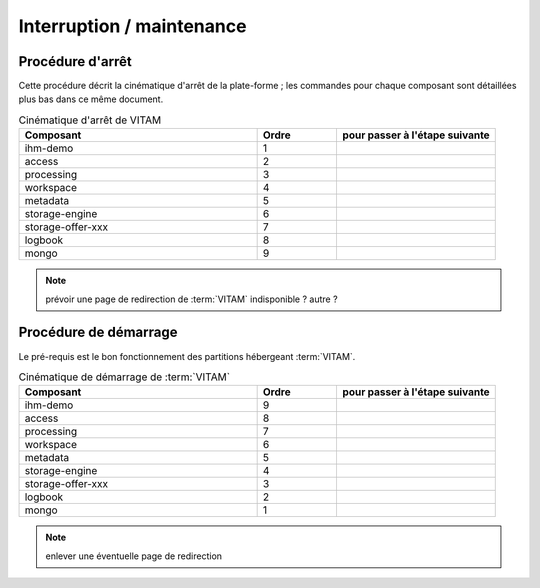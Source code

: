 Interruption / maintenance
##########################


Procédure d'arrêt
=================

Cette procédure décrit la cinématique d'arrêt de la plate-forme ; les commandes pour chaque composant sont détaillées plus bas dans ce même document.


.. todo:: à écrire, les :term:`BDD` en dernier

.. csv-table:: Cinématique d'arrêt de VITAM
   :header: "Composant", "Ordre","pour passer à l'étape suivante"
   :widths: 15, 5,10

   "ihm-demo","1",""
   "access","2",""
   "processing","3",""
   "workspace","4",""
   "metadata","5",""
   "storage-engine","6",""
   "storage-offer-xxx","7",""
   "logbook","8",""
   "mongo","9",""

.. note:: prévoir une page de redirection de :term:`VITAM` indisponible ? autre ?


Procédure de démarrage
======================

Le pré-requis est le bon fonctionnement des partitions hébergeant :term:`VITAM`.

.. todo:: bla bla similaire, mais dans l'ordre inverse


.. csv-table:: Cinématique de démarrage de :term:`VITAM`
   :header: "Composant", "Ordre","pour passer à l'étape suivante"
   :widths: 15, 5,10

   "ihm-demo","9",""
   "access","8",""
   "processing","7",""
   "workspace","6",""
   "metadata","5",""
   "storage-engine","4",""
   "storage-offer-xxx","3",""
   "logbook","2",""
   "mongo","1",""


.. note:: enlever une éventuelle page de redirection



